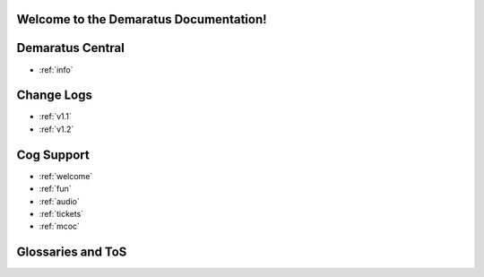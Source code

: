.. _main:

Welcome to the Demaratus Documentation!
=============================================

Demaratus Central
==================
* :ref:`info`

Change Logs
==================
* :ref:`v1.1`
* :ref:`v1.2`

Cog Support
==================

* :ref:`welcome`
* :ref:`fun`
* :ref:`audio`
* :ref:`tickets`
* :ref:`mcoc`

Glossaries and ToS
==================
